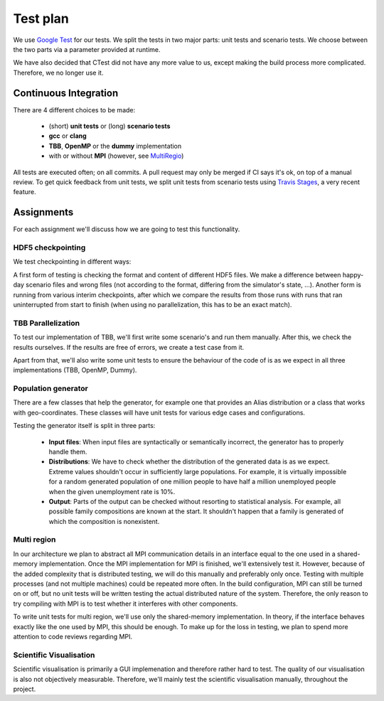 
Test plan
=========

We use `Google Test <https://github.com/google/googletest>`_ for our tests. We split the tests in two major parts: unit tests and scenario tests. We choose between the two parts via a parameter provided at runtime.

We have also decided that CTest did not have any more value to us, except making the build process more complicated. Therefore, we no longer use it.

Continuous Integration
----------------------

There are 4 different choices to be made:

  - (short) **unit tests** or (long) **scenario tests**

  - **gcc** or **clang**

  - **TBB**, **OpenMP** or the **dummy** implementation

  - with or without **MPI** (however, see MultiRegio_)

All tests are executed often; on all commits. A pull request may only be merged if CI says it's ok, on top of a manual review. To get quick feedback from unit tests, we split unit tests from scenario tests using `Travis Stages <https://docs.travis-ci.com/user/build-stages>`_, a very recent feature.

Assignments
-----------

For each assignment we'll discuss how we are going to test this functionality.

HDF5 checkpointing
^^^^^^^^^^^^^^^^^^

We test checkpointing in different ways:

A first form of testing is checking the format and content of different HDF5 files. We make a difference between happy-day scenario files and wrong files (not according to the format, differing from the simulator's state, ...). Another form is running from various interim checkpoints, after which we compare the results from those runs with runs that ran uninterrupted from start to finish (when using no parallelization, this has to be an exact match).

TBB Parallelization
^^^^^^^^^^^^^^^^^^^

To test our implementation of TBB, we'll first write some scenario's and run them manually. After this, we check the results ourselves. If the results are free of errors, we create a test case from it.

Apart from that, we'll also write some unit tests to ensure the behaviour of the code of is as we expect in all three implementations (TBB, OpenMP, Dummy).

Population generator
^^^^^^^^^^^^^^^^^^^^

There are a few classes that help the generator, for example one that provides an Alias distribution or a class that works with geo-coordinates. These classes will have unit tests for various edge cases and configurations.

Testing the generator itself is split in three parts:

  - **Input files**: When input files are syntactically or semantically incorrect, the generator has to properly handle them.

  - **Distributions**: We have to check whether the distribution of the generated data is as we expect. Extreme values shouldn't occur in sufficiently large populations. For example, it is virtually impossible for a random generated population of one million people to have half a million unemployed people when the given unemployment rate is 10%.

  - **Output**: Parts of the output can be checked without resorting to statistical analysis. For example, all possible family compositions are known at the start. It shouldn't happen that a family is generated of which the composition is nonexistent.

.. _MultiRegio:

Multi region
^^^^^^^^^^^^

In our architecture we plan to abstract all MPI communication details in an interface equal to the one used in a shared-memory implementation. Once the MPI implementation for MPI is finished, we'll extensively test it. However, because of the added complexity that is distributed testing, we will do this manually and preferably only once. Testing with multiple processes (and not multiple machines) could be repeated more often. In the build configuration, MPI can still be turned on or off, but no unit tests will be written testing the actual distributed nature of the system. Therefore, the only reason to try compiling with MPI is to test whether it interferes with other components.

To write unit tests for multi region, we'll use only the shared-memory implementation. In theory, if the interface behaves exactly like the one used by MPI, this should be enough. To make up for the loss in testing, we plan to spend more attention to code reviews regarding MPI.

Scientific Visualisation
^^^^^^^^^^^^^^^^^^^^^^^^

Scientific visualisation is primarily a GUI implemenation and therefore rather hard to test. The quality of our visualisation is also not objectively measurable. Therefore, we'll mainly test the scientific visualisation manually, throughout the project.
